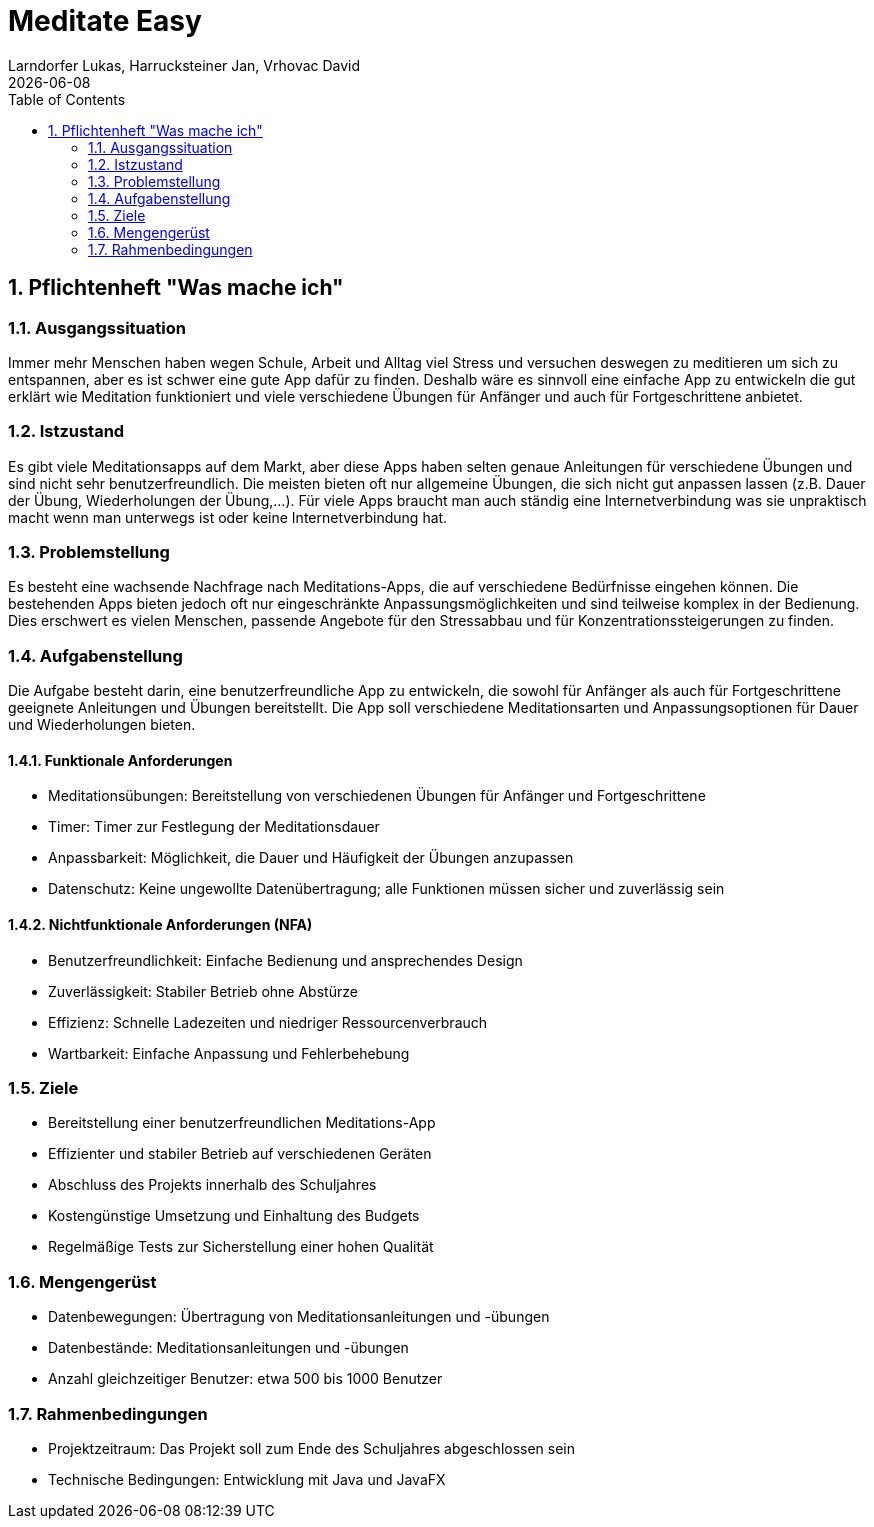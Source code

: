 = Meditate Easy
Larndorfer Lukas, Harrucksteiner Jan, Vrhovac David
{docdate}
ifndef::imagesdir[:imagesdir: images]
//:toc-placement!:  // prevents the generation of the doc at this position, so it can be printed afterwards
:sourcedir: ../src/main/java
:icons: font
:sectnums:    // Nummerierung der Überschriften / section numbering
:toc: left

// print the toc here (not at the default position)
//toc::[]

== Pflichtenheft "Was mache ich"

=== Ausgangssituation
Immer mehr Menschen haben wegen Schule, Arbeit und Alltag viel Stress und versuchen deswegen zu meditieren um sich zu entspannen, aber es ist schwer eine gute App dafür zu finden. Deshalb wäre es sinnvoll eine einfache App zu entwickeln die gut erklärt wie Meditation funktioniert und viele verschiedene Übungen für Anfänger und auch für Fortgeschrittene anbietet.

=== Istzustand
Es gibt viele Meditationsapps auf dem Markt, aber diese Apps haben selten genaue Anleitungen für verschiedene Übungen und sind nicht sehr benutzerfreundlich. Die meisten bieten oft nur allgemeine Übungen, die sich nicht gut anpassen lassen (z.B. Dauer der Übung, Wiederholungen der Übung,...). Für viele Apps braucht man auch ständig eine Internetverbindung was sie unpraktisch macht wenn man unterwegs ist oder keine Internetverbindung hat.

=== Problemstellung
Es besteht eine wachsende Nachfrage nach Meditations-Apps, die auf verschiedene Bedürfnisse eingehen können. Die bestehenden Apps bieten jedoch oft nur eingeschränkte Anpassungsmöglichkeiten und sind teilweise komplex in der Bedienung. Dies erschwert es vielen Menschen, passende Angebote für den Stressabbau und für Konzentrationssteigerungen zu finden.

=== Aufgabenstellung
Die Aufgabe besteht darin, eine benutzerfreundliche App zu entwickeln, die sowohl für Anfänger als auch für Fortgeschrittene geeignete Anleitungen und Übungen bereitstellt. Die App soll verschiedene Meditationsarten und Anpassungsoptionen für Dauer und Wiederholungen bieten.

==== Funktionale Anforderungen
- Meditationsübungen: Bereitstellung von verschiedenen Übungen für Anfänger und Fortgeschrittene
- Timer: Timer zur Festlegung der Meditationsdauer
- Anpassbarkeit: Möglichkeit, die Dauer und Häufigkeit der Übungen anzupassen
- Datenschutz: Keine ungewollte Datenübertragung; alle Funktionen müssen sicher und zuverlässig sein

==== Nichtfunktionale Anforderungen (NFA)
- Benutzerfreundlichkeit: Einfache Bedienung und ansprechendes Design
- Zuverlässigkeit: Stabiler Betrieb ohne Abstürze
- Effizienz: Schnelle Ladezeiten und niedriger Ressourcenverbrauch
- Wartbarkeit: Einfache Anpassung und Fehlerbehebung

=== Ziele
- Bereitstellung einer benutzerfreundlichen Meditations-App
- Effizienter und stabiler Betrieb auf verschiedenen Geräten
- Abschluss des Projekts innerhalb des Schuljahres
- Kostengünstige Umsetzung und Einhaltung des Budgets
- Regelmäßige Tests zur Sicherstellung einer hohen Qualität

=== Mengengerüst
- Datenbewegungen: Übertragung von Meditationsanleitungen und -übungen
- Datenbestände: Meditationsanleitungen und -übungen
- Anzahl gleichzeitiger Benutzer: etwa 500 bis 1000 Benutzer

=== Rahmenbedingungen
- Projektzeitraum: Das Projekt soll zum Ende des Schuljahres abgeschlossen sein
- Technische Bedingungen: Entwicklung mit Java und JavaFX